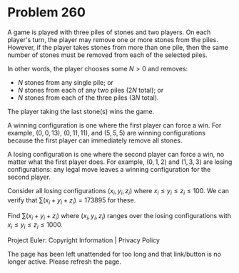 *   Problem 260

   A game is played with three piles of stones and two players.
   On each player's turn, the player may remove one or more stones from the
   piles. However, if the player takes stones from more than one pile, then
   the same number of stones must be removed from each of the selected piles.

   In other words, the player chooses some $N \gt 0$ and removes:

     * $N$ stones from any single pile; or
     * $N$ stones from each of any two piles ($2N$ total); or
     * $N$ stones from each of the three piles ($3N$ total).

   The player taking the last stone(s) wins the game.

   A winning configuration is one where the first player can force a win.
   For example, $(0,0,13)$, $(0,11,11)$, and $(5,5,5)$ are winning
   configurations because the first player can immediately remove all stones.

   A losing configuration is one where the second player can force a win, no
   matter what the first player does.
   For example, $(0,1,2)$ and $(1,3,3)$ are losing configurations: any legal
   move leaves a winning configuration for the second player.

   Consider all losing configurations $(x_i, y_i, z_i)$ where $x_i \le y_i
   \le z_i \le 100$.
   We can verify that $\sum (x_i + y_i + z_i) = 173895$ for these.

   Find $\sum (x_i + y_i + z_i)$ where $(x_i, y_i, z_i)$ ranges over the
   losing configurations with $x_i \le y_i \le z_i \le 1000$.

   Project Euler: Copyright Information | Privacy Policy

   The page has been left unattended for too long and that link/button is no
   longer active. Please refresh the page.
